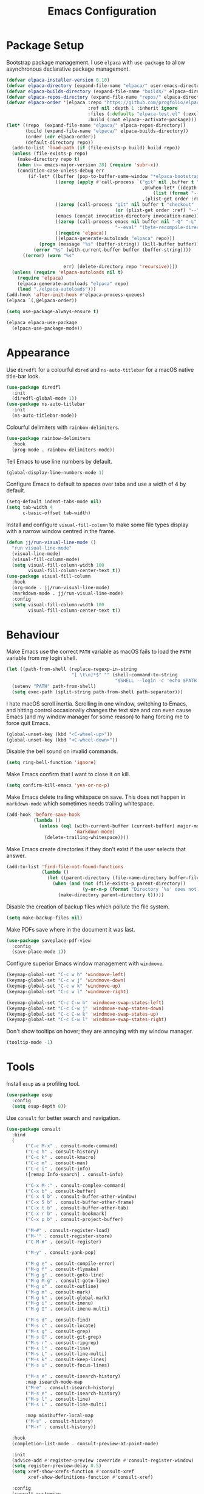 #+title: Emacs Configuration

* Package Setup
Bootstrap package management. I use =elpaca= with =use-package= to allow asynchronous declarative package management.
#+begin_src emacs-lisp
  (defvar elpaca-installer-version 0.10)
  (defvar elpaca-directory (expand-file-name "elpaca/" user-emacs-directory))
  (defvar elpaca-builds-directory (expand-file-name "builds/" elpaca-directory))
  (defvar elpaca-repos-directory (expand-file-name "repos/" elpaca-directory))
  (defvar elpaca-order '(elpaca :repo "https://github.com/progfolio/elpaca.git"
                                :ref nil :depth 1 :inherit ignore
                                :files (:defaults "elpaca-test.el" (:exclude "extensions"))
                                :build (:not elpaca--activate-package)))
  (let* ((repo  (expand-file-name "elpaca/" elpaca-repos-directory))
         (build (expand-file-name "elpaca/" elpaca-builds-directory))
         (order (cdr elpaca-order))
         (default-directory repo))
    (add-to-list 'load-path (if (file-exists-p build) build repo))
    (unless (file-exists-p repo)
      (make-directory repo t)
      (when (<= emacs-major-version 28) (require 'subr-x))
      (condition-case-unless-debug err
          (if-let* ((buffer (pop-to-buffer-same-window "*elpaca-bootstrap*"))
                    ((zerop (apply #'call-process `("git" nil ,buffer t "clone"
                                                    ,@(when-let* ((depth (plist-get order :depth)))
                                                        (list (format "--depth=%d" depth) "--no-single-branch"))
                                                    ,(plist-get order :repo) ,repo))))
                    ((zerop (call-process "git" nil buffer t "checkout"
                                          (or (plist-get order :ref) "--"))))
                    (emacs (concat invocation-directory invocation-name))
                    ((zerop (call-process emacs nil buffer nil "-Q" "-L" "." "--batch"
                                          "--eval" "(byte-recompile-directory \".\" 0 'force)")))
                    ((require 'elpaca))
                    ((elpaca-generate-autoloads "elpaca" repo)))
              (progn (message "%s" (buffer-string)) (kill-buffer buffer))
            (error "%s" (with-current-buffer buffer (buffer-string))))
        ((error) (warn "%s"

                       err) (delete-directory repo 'recursive))))
    (unless (require 'elpaca-autoloads nil t)
      (require 'elpaca)
      (elpaca-generate-autoloads "elpaca" repo)
      (load "./elpaca-autoloads")))
  (add-hook 'after-init-hook #'elpaca-process-queues)
  (elpaca `(,@elpaca-order))

  (setq use-package-always-ensure t)

  (elpaca elpaca-use-package
    (elpaca-use-package-mode))
#+end_src

* Appearance

Use =diredfl= for a colourful =dired= and =ns-auto-titlebar= for a macOS native title-bar look.
#+begin_src emacs-lisp
  (use-package diredfl
    :init
    (diredfl-global-mode 1))
  (use-package ns-auto-titlebar
    :init
    (ns-auto-titlebar-mode))
#+end_src

Colourful delimiters with =rainbow-delimiters=.
#+begin_src emacs-lisp
  (use-package rainbow-delimiters
    :hook
    (prog-mode . rainbow-delimiters-mode))
#+end_src

Tell Emacs to use line numbers by default.
#+begin_src emacs-lisp
  (global-display-line-numbers-mode 1)
#+end_src

Configure Emacs to default to spaces over tabs and use a width of 4 by default.
#+begin_src emacs-lisp
  (setq-default indent-tabs-mode nil)
  (setq tab-width 4
        c-basic-offset tab-width)
#+end_src

Install and configure =visual-fill-column= to make some file types display with a narrow window centred in the frame.
#+begin_src emacs-lisp
  (defun jj/run-visual-line-mode ()
    "run visual-line-mode"
    (visual-line-mode)
    (visual-fill-column-mode)
    (setq visual-fill-column-width 100
          visual-fill-column-center-text t))
  (use-package visual-fill-column
    :hook
    (org-mode . jj/run-visual-line-mode)
    (markdown-mode . jj/run-visual-line-mode)
    :config
    (setq visual-fill-column-width 100
          visual-fill-column-center-text t))
#+end_src

* Behaviour

Make Emacs use the correct =PATH= variable as macOS fails to load the =PATH= variable from my login shell.
#+begin_src emacs-lisp
  (let ((path-from-shell (replace-regexp-in-string
                          "[ \t\n]*$" "" (shell-command-to-string
                                          "$SHELL --login -c 'echo $PATH'"))))
    (setenv "PATH" path-from-shell)
    (setq exec-path (split-string path-from-shell path-separator)))
#+end_src

I hate macOS scroll inertia. Scrolling in one window, switching to Emacs, and hitting control occasionally changes the text size and can even cause Emacs (and my window manager for some reason) to hang forcing me to force quit Emacs.
#+begin_src emacs-lisp
  (global-unset-key (kbd "<C-wheel-up>"))
  (global-unset-key (kbd "<C-wheel-down>"))
#+end_src

Disable the bell sound on invalid commands.
#+begin_src emacs-lisp
  (setq ring-bell-function 'ignore)
#+end_src

Make Emacs confirm that I want to close it on kill.
#+begin_src emacs-lisp
  (setq confirm-kill-emacs 'yes-or-no-p)
#+end_src

Make Emacs delete trailing whitspace on save. This does not happen in =markdown-mode= which sometimes needs trailing whitespace.
#+begin_src emacs-lisp
  (add-hook 'before-save-hook
            (lambda ()
              (unless (eql (with-current-buffer (current-buffer) major-mode)
                           'markdown-mode)
                (delete-trailing-whitespace))))
#+end_src

Make Emacs create directories if they don't exist if the user selects that answer.
#+begin_src emacs-lisp
  (add-to-list 'find-file-not-found-functions
               (lambda ()
                 (let ((parent-directory (file-name-directory buffer-file-name)))
                   (when (and (not (file-exists-p parent-directory))
                              (y-or-n-p (format "Directory `%s' does not exist! Create it?" parent-directory)))
                     (make-directory parent-directory t)))))
#+end_src

Disable the creation of backup files which pollute the file system.
#+begin_src emacs-lisp
  (setq make-backup-files nil)
#+end_src

Make PDFs save where in the document it was last.
#+begin_src emacs-lisp
  (use-package saveplace-pdf-view
    :config
    (save-place-mode 1))
#+end_src

Configure superior Emacs window management with =windmove=.
#+begin_src emacs-lisp
  (keymap-global-set "C-c w h" 'windmove-left)
  (keymap-global-set "C-c w j" 'windmove-down)
  (keymap-global-set "C-c w k" 'windmove-up)
  (keymap-global-set "C-c w l" 'windmove-right)

  (keymap-global-set "C-c C-w h" 'windmove-swap-states-left)
  (keymap-global-set "C-c C-w j" 'windmove-swap-states-down)
  (keymap-global-set "C-c C-w k" 'windmove-swap-states-up)
  (keymap-global-set "C-c C-w l" 'windmove-swap-states-right)
#+end_src

Don't show tooltips on hover; they are annoying with my window manager.
#+begin_src emacs-lisp
  (tooltip-mode -1)
#+end_src

* Tools
Install =esup= as a profiling tool.
#+begin_src emacs-lisp
  (use-package esup
    :config
    (setq esup-depth 0))
#+end_src

Use =consult= for better search and navigation.
#+begin_src emacs-lisp
  (use-package consult
    :bind
    (
         ("C-c M-x" . consult-mode-command)
         ("C-c h" . consult-history)
         ("C-c k" . consult-kmacro)
         ("C-c m" . consult-man)
         ("C-c i" . consult-info)
         ([remap Info-search] . consult-info)

         ("C-x M-:" . consult-complex-command)
         ("C-x b" . consult-buffer)
         ("C-x 4 b" . consult-buffer-other-window)
         ("C-x 5 b" . consult-buffer-other-frame)
         ("C-x t b" . consult-buffer-other-tab)
         ("C-x r b" . consult-bookmark)
         ("C-x p b" . consult-project-buffer)

         ("M-#" . consult-register-load)
         ("M-'" . consult-register-store)
         ("C-M-#" . consult-register)

         ("M-y" . consult-yank-pop)

         ("M-g e" . consult-compile-error)
         ("M-g f" . consult-flymake)
         ("M-g g" . consult-goto-line)
         ("M-g M-g" . consult-goto-line)
         ("M-g o" . consult-outline)
         ("M-g m" . consult-mark)
         ("M-g k" . consult-global-mark)
         ("M-g i" . consult-imenu)
         ("M-g I" . consult-imenu-multi)

         ("M-s d" . consult-find)
         ("M-s c" . consult-locate)
         ("M-s g" . consult-grep)
         ("M-s G" . consult-git-grep)
         ("M-s r" . consult-ripgrep)
         ("M-s l" . consult-line)
         ("M-s L" . consult-line-multi)
         ("M-s k" . consult-keep-lines)
         ("M-s u" . consult-focus-lines)

         ("M-s e" . consult-isearch-history)
         :map isearch-mode-map
         ("M-e" . consult-isearch-history)
         ("M-s e" . consult-isearch-history)
         ("M-s l" . consult-line)
         ("M-s L" . consult-line-multi)

         :map minibuffer-local-map
         ("M-s" . consult-history)
         ("M-r" . consult-history))

    :hook
    (completion-list-mode . consult-preview-at-point-mode)

    :init
    (advice-add #'register-preview :override #'consult-register-window)
    (setq register-preview-delay 0.5)
    (setq xref-show-xrefs-function #'consult-xref
          xref-show-definitions-function #'consult-xref)

    :config
    (consult-customize
     consult-theme :preview-key '(:debounce 0.2 any)
     consult-ripgrep consult-git-grep consult-grep consult-man
     consult-bookmark consult-recent-file consult-xref
     consult--source-bookmark consult--source-file-register
     consult--source-recent-file consult--source-project-recent-file
     :preview-key '(:debounce 0.4 any))
    (setq consult-narrow-key "<"))
#+end_src

Disable =ls= for =dired=.
#+begin_src emacs-lisp
  (setq dired-use-ls-dired nil)
#+end_src

Allow multiple cursors.
#+begin_src emacs-lisp
  (use-package multiple-cursors
    :bind
    ("C->" . mc/mark-next-like-this)
    ("C-<" . mc/unmark-next-like-this))
#+end_src

Configure =dumb-jump= for better lookup.
#+begin_src emacs-lisp
  (use-package dumb-jump
    :init
    (add-hook 'xref-backend-functions #'dumb-jump-xref-activate))
#+end_src

Configure and install =magit= as a =git= front end.
#+begin_src emacs-lisp
  (use-package transient)
  (use-package magit)
#+end_src

Install a better PDF viewer than =DocView=.
#+begin_src emacs-lisp
  (use-package pdf-tools
    :hook
    (doc-view-mode . (lambda () (pdf-tools-install))) ;; install on first pdf opened instead of startup
    (pdf-view-mode . (lambda () (display-line-numbers-mode -1)))
    :init
    (add-hook 'TeX-after-compilation-finished-functions #'TeX-revert-document-buffer)
    :config
    (setq TeX-view-program-selection '((output-pdf "PDF Tools"))
          TeX-view-program-list '(("PDF Tools" TeX-pdf-tools-sync-view))
          TeX-source-correlate-start-server t))
#+end_src

Install and configure =eat= as a terminal emulator in Emacs.
#+begin_src emacs-lisp
  (use-package eat
    :init
    (setopt eat-kill-buffer-on-exit t)
    :config
    (eat-eshell-mode)
    (setq eshell-visual-commands '())
    :hook
    (eat-mode . (lambda () (display-line-numbers-mode -1)))
    (eshell-mode . (lambda () (display-line-numbers-mode -1)))
    :bind
    ("C-c v" . eat))
#+end_src

Use =corfu= and =vertico= for completions. =orderless= is used to allow searching in any portion of a string and =marginalia= gives descriptions of items in the list.
#+begin_src emacs-lisp
  (use-package corfu
    :custom
    (corfu-cycle t)
    (corfu-auto t)
    :init
    (global-corfu-mode))
  (use-package vertico
    :custom
    (vertico-cycle t)
    (vertico-mode 1))
  (use-package orderless
    :custom
    (completion-styles '(orderless basic))
    (completion-category-overrides '((file (styles basic partial-completion)))))
  (use-package marginalia
    :bind
    (:map minibuffer-local-map
          ("M-A" . marginalia-cycle))
    :init
    (marginalia-mode 1))
#+end_src

Set up =flycheck= and =flyspell= for syntax and spell checking respectively.
#+begin_src emacs-lisp
  (use-package flycheck
    :config
    (add-hook 'after-init-hook #'global-flycheck-mode))

  (require 'flyspell)
  (add-hook 'text-mode-hook #'flyspell-mode)
  (use-package flyspell-correct
    :after flyspell
    :bind
    (:map flyspell-mode-map ("C-;" . flyspell-correct-wrapper)))
#+end_src

Install =yasnippet= for managing snippets and =yasnippet-snippets= for a collection of useful snippets.
#+begin_src emacs-lisp
  (use-package yasnippet
    :init
    (yas-global-mode 1)
    :bind
    ("C-c s" . yas-insert-snippet))
  (use-package yasnippet-snippets)
#+end_src

Install =apheleia= and =clang-format= to automatically format code on save.
#+begin_src emacs-lisp
    (use-package apheleia
      :init (apheleia-global-mode 1))
    (use-package clang-format)
#+end_src

Configure and install =elfeed= to serve as an =rss= feed reader.
#+begin_src emacs-lisp
  (use-package elfeed
    :bind
    ("C-c e f" . elfeed)
    ("C-c e u" . elfeed-update))
  (use-package elfeed-goodies
    :after
    elfeed
    :config
    (elfeed-goodies/setup))
  (use-package elfeed-org
    :config
    (elfeed-org)
    (setq rmh-elfeed-org-files (list "~/.config/emacs/feed.org")))
#+end_src

Smooth scrolling with =ultra-scroll=.
#+begin_src emacs-lisp
  (use-package ultra-scroll
   :ensure (ultra-scroll :host github :repo "jdtsmith/ultra-scroll")
   :init
   (setq scroll-conservatively 101
     scroll-margin 0)
   :config
   (ultra-scroll-mode 1))
#+end_src

* Languages

Configure =org-mode=. I use =~/org= as my =org= directory and hide emphasis markers because it's much easier to read that way. I enable =org-crypt= to allow reading and writing encrypted =org= files. I also replace bullets in bulleted lists with nicer looking icons. I configure faces to default to variable-width font, but switching to monospace where it is necessary. Finally, I use =visual-fill-column= to make =org= files display with a relatively narrow window centred in the frame.
#+begin_src emacs-lisp
  (use-package org
    :hook
    (org-mode . (lambda ()
                  (variable-pitch-mode)
                  (display-line-numbers-mode -1)))
    :bind
    (
     ("C-c l" . org-store-link)
     ("C-c a" . org-agenda)
     ("C-c c" . org-capture))

    :config
    (org-crypt-use-before-save-magic)

    (setq org-directory "~/org"
          org-agenda-files (list org-directory)
          org-agenda-file-regexp "\\`[^.].*\\.org\\\(\\.gpg\\\)?\\'"
          org-todo-keywords '((sequence "TODO(t)" "PLANNING(p)" "IN-PROGRESS(i@/!)" "VERIFYING(v!)" "BLOCKED(b@)"  "|" "DONE(d!)" "WONT-DO(w@/!)"))
          org-todo-keyword-faces '(
                                   ("TODO" . (:foreground "GoldenRod" :weight bold))
                                   ("PLANNING" . (:foreground "DeepPink" :weight bold))
                                   ("IN-PROGRESS" . (:foreground "DarkCyan" :weight bold))
                                   ("VERIFYING" . (:foreground "DarkOrange" :weight bold))
                                   ("BLOCKED" . (:foreground "Red" :weight bold))
                                   ("DONE" . (:foreground "LimeGreen" :weight bold))
                                   ("OBE" . (:foreground "LimeGreen" :weight bold))
                                   ("WONT-DO" . (:foreground "LimeGreen" :weight bold)))
          org-log-done 'time
          org-hide-emphasis-markers t
          org-format-latex-options (plist-put org-format-latex-options :scale 2.0)
          org-return-follows-link t
          org-tags-exclude-from-inheritance '("crypt")
          org-crypt-key nil
          auto-save-default nil)
    (setq org-capture-templates
        '(
          ("n" "Note"
           entry (file+headline "~/org/notes.org.gpg" "Random Notes")
           "** %?"
           :empty-lines 0)
          ("g" "General To-Do"
           entry (file+headline "~/org/todos.org.gpg" "General Tasks")
           "* TODO [#B] %?\n:Created: %T\n "
           :empty-lines 0)
          ("d" "To-Do with Deadline"
           entry (file+headline "~/org/todos.org.gpg" "Time Dependent Tasks")
           "* TODO [#B] %?\n:Created: %T\n:Deadline: %^t\n"
           :empty-lines 0)))
    (font-lock-add-keywords 'org-mode
                            '(("^ *\\([-]\\) "
                               (0 (prog1 () (compose-region (match-beginning 1) (match-end 1) "•"))))))
    :custom-face
    (org-block ((t :font ,jj/mono-font)))
    (org-code ((t :font ,jj/mono-font (:inherit (shadow)))))
    (org-document-info-keyword ((t :font ,jj/mono-font (:inherit (shadow)))))
    (org-meta-line ((t :font ,jj/mono-font (:inherit (font-lock-comment-face)))))
    (org-verbatim ((t :font ,jj/mono-font (:inherit (shadow)))))
    (org-table ((t :font ,jj/mono-font (:inherit (shadow)))))
    (org-document-title ((t (:inherit title :height 2.0 :underline nil))))
    (org-level-1 ((t (:inherit outline-1 :weight bold :height 1.75))))
    (org-level-2 ((t (:inherit outline-2 :weight bold :height 1.5))))
    (org-level-3 ((t (:inherit outline-3 :weight bold :height 1.25))))
    (org-level-4 ((t (:inherit outline-4 :weight bold :height 1.1))))
    (org-level-5 ((t (:inherit outline-5 :height 1.1))))
    (org-level-6 ((t (:inherit outline-6)))))
#+end_src

Highlight comment tags like =TODO= and whatnot.
#+begin_src emacs-lisp
  (use-package comment-tags
    :init
    (setq comment-tags-keyword-faces
          `(("TODO" . ,(list :weight 'bold :foreground "#28ABE3"))
            ("FIXME" . ,(list :weight 'bold :foreground "#DB3340"))
            ("BUG" . ,(list :weight 'bold :foreground "#DB3340"))
            ("HACK" . ,(list :weight 'bold :foreground "#E8B71A"))
            ("KLUDGE" . ,(list :weight 'bold :foreground "#E8B71A"))
            ("XXX" . ,(list :weight 'bold :foreground "#F7EAC8"))
            ("INFO" . ,(list :weight 'bold :foreground "#F7EAC8"))
            ("DONE" . ,(list :weight 'bold :foreground "#1FDA9A"))))
    (setq comment-tags-comment-start-only t
          comment-tags-require-colon t
          comment-tags-case-sensitive t
          comment-tags-show-faces t
          comment-tags-lighter t)
    :hook
    (prog-mode . comment-tags-mode))
#+end_src

Install =cmake-mode=.
#+begin_src emacs-lisp
  (use-package cmake-mode)
#+end_src

Install =go-mode= and tools for =go= source code. Namely, =go-eldoc= gets documentation for =go= variables, functions, and arguments, =go-gen-tests= automatically generates tests for =go= code, and =go-guru= helps with refactoring =go= code.
#+begin_src emacs-lisp
  (use-package go-mode)
  (use-package go-eldoc
    :hook
    (go-mode . go-eldoc-setup))
  (use-package go-gen-test)
  (use-package go-guru
    :hook
    (go-mode . go-guru-hl-identifier-mode))
#+end_src

Install tools for LaTeX. Namely, =auctex= for better integration with Emacs and =cdlatex= for environment and macro insertion.
#+begin_src emacs-lisp
  (use-package auctex
    :hook
    (LaTeX-mode . (lambda () (put 'LaTeX-mode 'eglot-language-id "latex"))))
  (use-package cdlatex
    :hook
    (LaTeX-mode . turn-on-cdlatex))
#+end_src

Install tools for Emacs Lisp. Namely =parinfer-rust-mode= which handles parentheses nicely in Emacs Lisp.
#+begin_src emacs-lisp :tangle yes
  (use-package parinfer-rust-mode
    :hook
    (emacs-lisp-mode . parinfer-rust-mode)
    :init
    (setq parinfer-rust-auto-download t))
#+end_src

Install =lua-mode=.
#+begin_src emacs-lisp
  (use-package lua-mode)
#+end_src

Configure how Markdown is displayed (default to variable-width font and use monospace where necessary) and installs =markdown-mode=.
#+begin_src emacs-lisp
  (use-package markdown-mode
    :hook
    (markdown-mode . (lambda ()
                       (variable-pitch-mode)
                       (display-line-numbers-mode -1)
                       (eglot-ensure)))
    :config
    (setq markdown-hide-markup t)
    :custom-face
    (markdown-header-face ((t :font ,jj/var-font :weight bold)))
    (markdown-header-face-1 ((t (:inherit markdown-header-face :height 2.0))))
    (markdown-header-face-2 ((t (:inherit markdown-header-face :height 1.75))))
    (markdown-header-face-3 ((t (:inherit markdown-header-face :height 1.5))))
    (markdown-header-face-4 ((t (:inherit markdown-header-face :height 1.25))))
    (markdown-header-face-5 ((t (:inherit markdown-header-face :height 1.1))))
    (markdown-header-face-6 ((t (:inherit markdown-header-face :height 1.1))))
    (markdown-blockquote-face ((t :font ,jj/var-font)))
    (markdown-code-face ((t :font ,jj/mono-font)))
    (markdown-html-attr-name-face ((t :font ,jj/mono-font)))
    (markdown-html-attr-value-face ((t :font ,jj/mono-font)))
    (markdown-html-entity-face ((t :font ,jj/mono-font)))
    (markdown-html-tag-delimiter-face ((t :font ,jj/mono-font)))
    (markdown-html-tag-name-face ((t :font ,jj/mono-font)))
    (markdown-html-comment-face ((t :font ,jj/mono-font)))
    (markdown-header-delimiter-face ((t :font ,jj/mono-font)))
    (markdown-hr-face ((t :font ,jj/mono-font)))
    (markdown-inline-code-face ((t :font ,jj/mono-font)))
    (markdown-language-info-face ((t :font ,jj/mono-font)))
    (markdown-language-keyword-face ((t :font ,jj/mono-font)))
    (markdown-link-face ((t :font ,jj/mono-font)))
    (markdown-markup-face ((t :font ,jj/mono-font)))
    (markdown-math-face ((t :font ,jj/mono-font)))
    (markdown-metadata-key-face ((t :font ,jj/mono-font)))
    (markdown-metadata-value-face ((t :font ,jj/mono-font)))
    (markdown-missing-link-face ((t :font ,jj/mono-font)))
    (markdown-plain-url-face ((t :font ,jj/mono-font)))
    (markdown-reference-face ((t :font ,jj/mono-font)))
    (markdown-table-face ((t :font ,jj/mono-font)))
    (markdown-url-face ((t :font ,jj/mono-font))))
#+end_src

Install =nix-mode=.
#+begin_src emacs-lisp
    (use-package nix-mode
      :mode
      "\\.nix\\'")
#+end_src

Install =yaml-mode=.
#+begin_src emacs-lisp :tangle yes
  (use-package yaml-mode)
#+end_src

Install =zig-mode=.
#+begin_src emacs-lisp
  (use-package zig-mode)
#+end_src

Set up =eglot= to run on languages that have been configured.
#+begin_src emacs-lisp
  (global-set-key (kbd "C-c r") 'eglot-rename)
  (use-package tree-sitter)
  (use-package tree-sitter-langs)
  (dolist (lang-hook '(sh-mode-hook
                       c-mode-hook
                       c++-mode-hook
                       cc-mode-hook
                       cmake-mode-hook
                       html-mode-hook
                       css-mode-hook
                       js-json-mode-hook
                       js-mode-hook
                       python-mode-hook
                       go-mode-hook
                       lua-mode-hook
                       tex-mode-hook
                       LaTeX-mode-hook
                       yaml-mode-hook
                       nix-mode-hook
                       zig-mode-hook))
    (add-hook lang-hook (lambda ()
                          (eglot-ensure)
                          (tree-sitter-mode 1)
                          (tree-sitter-hl-mode 1))))
#+end_src
